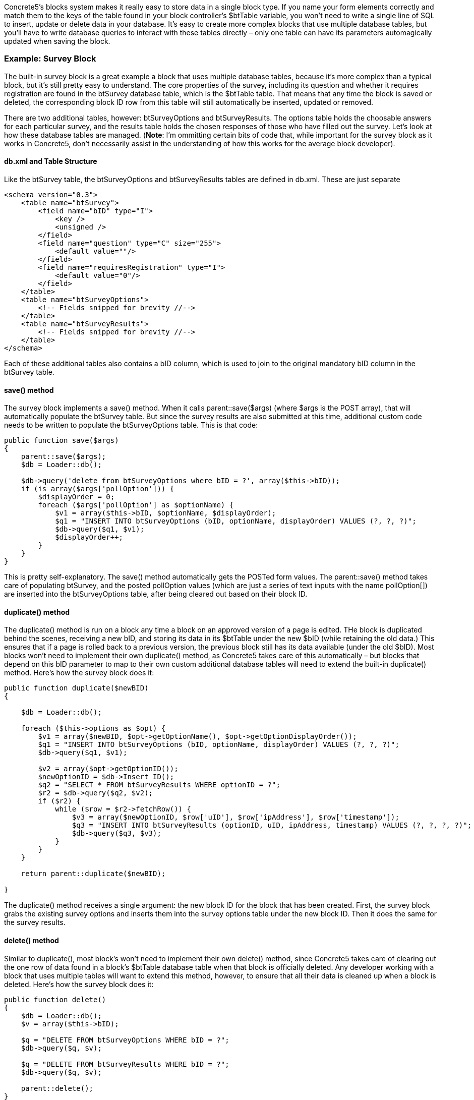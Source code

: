 Concrete5's blocks system makes it really easy to store data in a single block type. If you name your form elements correctly and match them to the keys of the table found in your block controller's $btTable variable, you won't need to write a single line of SQL to insert, update or delete data in your database. It's easy to create more complex blocks that use multiple database tables, but you'll have to write database queries to interact with these tables directly – only one table can have its parameters automagically updated when saving the block.

=== Example: Survey Block

The built-in survey block is a great example a block that uses multiple database tables, because it's more complex than a typical block, but it's still pretty easy to understand. The core properties of the survey, including its question and whether it requires registration are found in the btSurvey database table, which is the $btTable table. That means that any time the block is saved or deleted, the corresponding block ID row from this table will still automatically be inserted, updated or removed.

There are two additional tables, however: btSurveyOptions and btSurveyResults. The options table holds the choosable answers for each particular survey, and the results table holds the chosen responses of those who have filled out the survey. Let's look at how these database tables are managed. (**Note**: I'm ommitting certain bits of code that, while important for the survey block as it works in Concrete5, don't necessarily assist in the understanding of how this works for the average block developer).

==== db.xml and Table Structure

Like the btSurvey table, the btSurveyOptions and btSurveyResults tables are defined in db.xml. These are just separate

[code,php]
----
<schema version="0.3">
    <table name="btSurvey">
        <field name="bID" type="I">
            <key />
            <unsigned />
        </field>
        <field name="question" type="C" size="255">
            <default value=""/>
        </field>
        <field name="requiresRegistration" type="I">
            <default value="0"/>
        </field>
    </table>
    <table name="btSurveyOptions">
        <!-- Fields snipped for brevity //-->
    </table>
    <table name="btSurveyResults">
        <!-- Fields snipped for brevity //-->
    </table>
</schema>
----

Each of these additional tables also contains a bID column, which is used to join to the original mandatory bID column in the btSurvey table.

==== save() method

The survey block implements a save() method. When it calls parent::save($args) (where $args is the POST array), that will automatically populate the btSurvey table. But since the survey results are also submitted at this time, additional custom code needs to be written to populate the btSurveyOptions table. This is that code:

[code,php]
----
public function save($args)
{
    parent::save($args);
    $db = Loader::db();
 
    $db->query('delete from btSurveyOptions where bID = ?', array($this->bID));
    if (is_array($args['pollOption'])) {
        $displayOrder = 0;
        foreach ($args['pollOption'] as $optionName) {
            $v1 = array($this->bID, $optionName, $displayOrder);
            $q1 = "INSERT INTO btSurveyOptions (bID, optionName, displayOrder) VALUES (?, ?, ?)";
            $db->query($q1, $v1);
            $displayOrder++;
        }
    }
}
----

This is pretty self-explanatory. The save() method automatically gets the POSTed form values. The parent::save() method takes care of populating btSurvey, and the posted pollOption values (which are just a series of text inputs with the name pollOption[]) are inserted into the btSurveyOptions table, after being cleared out based on their block ID.

==== duplicate() method

The duplicate() method is run on a block any time a block on an approved version of a page is edited. THe block is duplicated behind the scenes, receiving a new bID, and storing its data in its $btTable under the new $bID (while retaining the old data.) This ensures that if a page is rolled back to a previous version, the previous block still has its data available (under the old $bID). Most blocks won't need to implement their own duplicate() method, as Concrete5 takes care of this automatically – but blocks that depend on this bID parameter to map to their own custom additional database tables will need to extend the built-in duplicate() method. Here's how the survey block does it:

[code,php]
----
public function duplicate($newBID)
{
 
    $db = Loader::db();
 
    foreach ($this->options as $opt) {
        $v1 = array($newBID, $opt->getOptionName(), $opt->getOptionDisplayOrder());
        $q1 = "INSERT INTO btSurveyOptions (bID, optionName, displayOrder) VALUES (?, ?, ?)";
        $db->query($q1, $v1);
 
        $v2 = array($opt->getOptionID());
        $newOptionID = $db->Insert_ID();
        $q2 = "SELECT * FROM btSurveyResults WHERE optionID = ?";
        $r2 = $db->query($q2, $v2);
        if ($r2) {
            while ($row = $r2->fetchRow()) {
                $v3 = array($newOptionID, $row['uID'], $row['ipAddress'], $row['timestamp']);
                $q3 = "INSERT INTO btSurveyResults (optionID, uID, ipAddress, timestamp) VALUES (?, ?, ?, ?)";
                $db->query($q3, $v3);
            }
        }
    }
 
    return parent::duplicate($newBID);
 
}
----

The duplicate() method receives a single argument: the new block ID for the block that has been created. First, the survey block grabs the existing survey options and inserts them into the survey options table under the new block ID. Then it does the same for the survey results.

==== delete() method

Similar to duplicate(), most block's won't need to implement their own delete() method, since Concrete5 takes care of clearing out the one row of data found in a block's $btTable database table when that block is officially deleted. Any developer working with a block that uses multiple tables will want to extend this method, however, to ensure that all their data is cleaned up when a block is deleted. Here's how the survey block does it:

[code,php]
----
public function delete()
{
    $db = Loader::db();
    $v = array($this->bID);
 
    $q = "DELETE FROM btSurveyOptions WHERE bID = ?";
    $db->query($q, $v);
 
    $q = "DELETE FROM btSurveyResults WHERE bID = ?";
    $db->query($q, $v);
 
    parent::delete();
}
----

**Note**: In Concrete5, a block is only deleted when no more instances of it are referenced in any page version on the site. Don't be alarmed if you delete a block on a page and still see its data in the database; that simply means that an older version of the page exists with that block in it. Delete the page and still see the block? That's because the page exists in your site's trash can. Empty the trash and the data will be deleted.

That's all it takes. While there's no magical syntax for working with multiple database tables at the block level, doing so with direct SQL queries is usually pretty easy to write and maintain.

link:/developers-book/working-with-blocks/creating-a-new-block-type/interactive-blocks/[Interactive Blocks »]

link:/developers-book/working-with-blocks/creating-a-new-block-type/disabling-grid-container/[« Disabling Grid Container]
